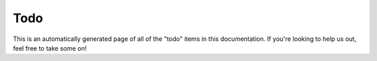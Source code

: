 
Todo
====

This is an automatically generated page of all of the "todo" items in this documentation. If you're looking to help us out, feel free to take some on!

.. todolist::
